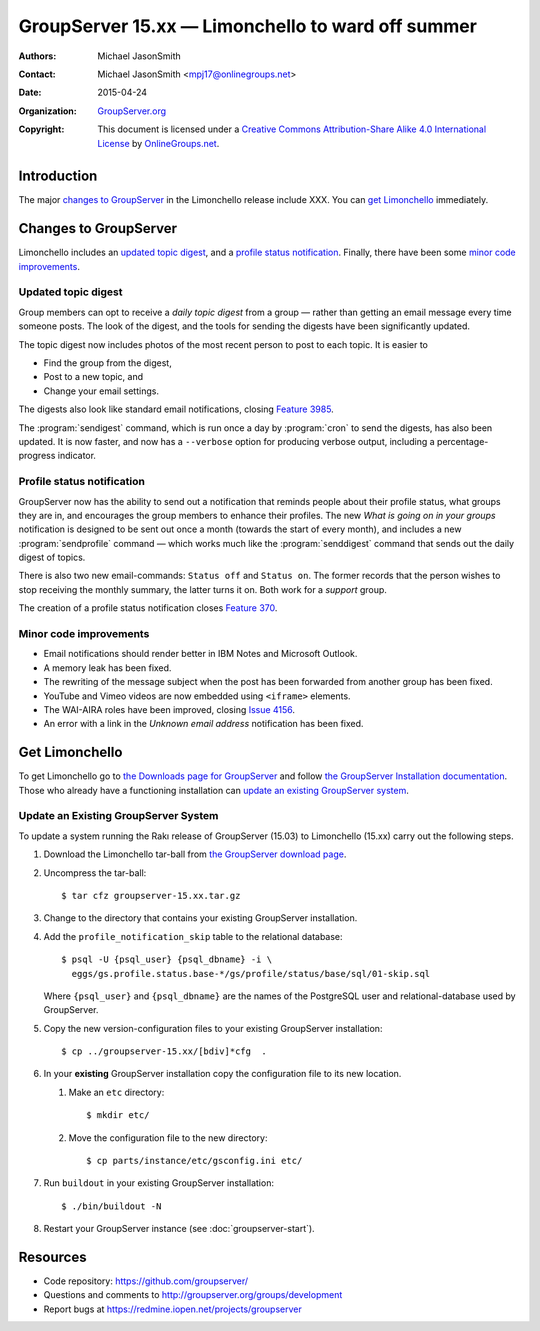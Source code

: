 ==================================================
GroupServer 15.xx — Limonchello to ward off summer
==================================================

:Authors: `Michael JasonSmith`_;
:Contact: Michael JasonSmith <mpj17@onlinegroups.net>
:Date: 2015-04-24
:Organization: `GroupServer.org`_
:Copyright: This document is licensed under a
  `Creative Commons Attribution-Share Alike 4.0 International
  License`_ by `OnlineGroups.net`_.

.. highlight:: console

------------
Introduction
------------

The major `changes to GroupServer`_ in the Limonchello release
include XXX.  You can `get Limonchello`_ immediately.

----------------------
Changes to GroupServer
----------------------

Limonchello includes an `updated topic digest`_, and a `profile
status notification`_. Finally, there have been some `minor code
improvements`_.

Updated topic digest
====================

Group members can opt to receive a *daily topic digest* from a
group — rather than getting an email message every time someone
posts. The look of the digest, and the tools for sending the
digests have been significantly updated.

The topic digest now includes photos of the most recent person to
post to each topic. It is easier to

* Find the group from the digest,
* Post to a new topic, and
* Change your email settings.

The digests also look like standard email notifications, closing
`Feature 3985`_.

.. _Feature 3985: https://redmine.iopen.net/issues/3985

The :program:`sendigest` command, which is run once a day by
:program:`cron` to send the digests, has also been updated. It is
now faster, and now has a ``--verbose`` option for producing
verbose output, including a percentage-progress indicator.

Profile status notification
===========================

GroupServer now has the ability to send out a notification that
reminds people about their profile status, what groups they are
in, and encourages the group members to enhance their
profiles. The new *What is going on in your groups* notification
is designed to be sent out once a month (towards the start of
every month), and includes a new :program:`sendprofile` command —
which works much like the :program:`senddigest` command that
sends out the daily digest of topics.

There is also two new email-commands: ``Status off`` and ``Status
on``. The former records that the person wishes to stop receiving
the monthly summary, the latter turns it on. Both work for a
*support* group.

The creation of a profile status notification closes `Feature
370`_.

.. _Feature 370: https://redmine.iopen.net/issues/370

Minor code improvements
=======================

* Email notifications should render better in IBM Notes and
  Microsoft Outlook.
* A memory leak has been fixed.
* The rewriting of the message subject when the post has been
  forwarded from another group has been fixed.
* YouTube and Vimeo videos are now embedded using ``<iframe>``
  elements.
* The WAI-AIRA roles have been improved, closing `Issue 4156`_.
* An error with a link in the *Unknown email address*
  notification has been fixed.

.. _Issue 4156: https://redmine.iopen.net/issues/4156

---------------
Get Limonchello
---------------

To get Limonchello go to `the Downloads page for GroupServer`_
and follow `the GroupServer Installation documentation`_. Those
who already have a functioning installation can `update an
existing GroupServer system`_.

..  _The Downloads page for GroupServer: http://groupserver.org/downloads
..  _The GroupServer Installation documentation:
    http://groupserver.readthedocs.org/

Update an Existing GroupServer System
=====================================

To update a system running the Rakı release of GroupServer
(15.03) to Limonchello (15.xx) carry out the following steps.

#.  Download the Limonchello tar-ball from `the GroupServer
    download page <http://groupserver.org/downloads>`_.

#.  Uncompress the tar-ball::

      $ tar cfz groupserver-15.xx.tar.gz

#.  Change to the directory that contains your existing
    GroupServer installation.

#.  Add the ``profile_notification_skip`` table to the relational
    database::

      $ psql -U {psql_user} {psql_dbname} -i \
        eggs/gs.profile.status.base-*/gs/profile/status/base/sql/01-skip.sql

    Where ``{psql_user}`` and ``{psql_dbname}`` are the names of
    the PostgreSQL user and relational-database used by
    GroupServer.

#.  Copy the new version-configuration files to your existing
    GroupServer installation::

      $ cp ../groupserver-15.xx/[bdiv]*cfg  .

#.  In your **existing** GroupServer installation copy the
    configuration file to its new location.

    #.  Make an ``etc`` directory::

          $ mkdir etc/

    #.  Move the configuration file to the new directory::

          $ cp parts/instance/etc/gsconfig.ini etc/

#.  Run ``buildout`` in your existing GroupServer installation::

      $ ./bin/buildout -N

#.  Restart your GroupServer instance (see
    :doc:`groupserver-start`).

---------
Resources
---------

- Code repository: https://github.com/groupserver/
- Questions and comments to
  http://groupserver.org/groups/development
- Report bugs at https://redmine.iopen.net/projects/groupserver

..  _GroupServer: http://groupserver.org/
..  _GroupServer.org: http://groupserver.org/
..  _OnlineGroups.Net: https://onlinegroups.net/
..  _Creative Commons Attribution-Share Alike 4.0 International License:
    http://creativecommons.org/licenses/by-sa/4.0/
..  _Michael JasonSmith: http://groupserver.org/p/mpj17
..  _Dan Randow: http://groupserver.org/p/danr
..  _Bill Bushey: http://groupserver.org/p/wbushey
..  _Alice Rose: https://twitter.com/heldinz
..  _E-Democracy.org: http://forums.e-democracy.org/

..  LocalWords:  refactored iopen JPEG redmine jQuery jquery async Rakı Bushey
..  LocalWords:  Randow Organization sectnum Slivovica DMARC CSS Calvados AIRA
..  LocalWords:  SMTP smtp mbox CSV Transifex cfg mkdir groupserver Vimeo WAI
..  LocalWords:  buildout Limonchello iframe
